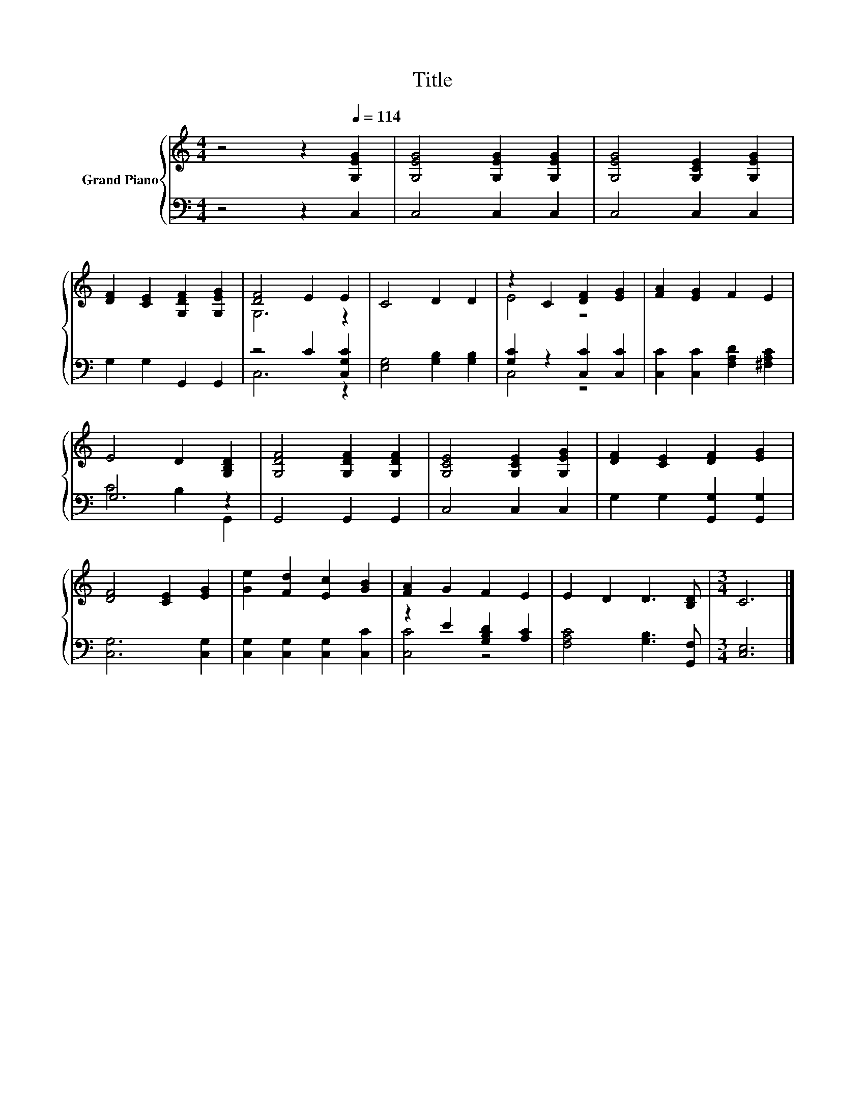 X:1
T:Title
%%score { ( 1 3 ) | ( 2 4 ) }
L:1/8
M:4/4
K:C
V:1 treble nm="Grand Piano"
V:3 treble 
V:2 bass 
V:4 bass 
V:1
 z4 z2[Q:1/4=114] [G,EG]2 | [G,EG]4 [G,EG]2 [G,EG]2 | [G,EG]4 [G,CE]2 [G,EG]2 | %3
 [DF]2 [CE]2 [G,DF]2 [G,EG]2 | [DF]4 E2 E2 | C4 D2 D2 | z2 C2 [DF]2 [EG]2 | [FA]2 [EG]2 F2 E2 | %8
 E4 D2 [G,B,D]2 | [G,DF]4 [G,DF]2 [G,DF]2 | [G,CE]4 [G,CE]2 [G,EG]2 | [DF]2 [CE]2 [DF]2 [EG]2 | %12
 [DF]4 [CE]2 [EG]2 | [Ge]2 [Fd]2 [Ec]2 [GB]2 | [FA]2 G2 F2 E2 | E2 D2 D3 [B,D] |[M:3/4] C6 |] %17
V:2
 z4 z2 C,2 | C,4 C,2 C,2 | C,4 C,2 C,2 | G,2 G,2 G,,2 G,,2 | z4 C2 [C,G,C]2 | %5
 [E,G,]4 [G,B,]2 [G,B,]2 | [G,C]2 z2 [C,C]2 [C,C]2 | [C,C]2 [C,C]2 [F,A,D]2 [^F,A,C]2 | G,6 z2 | %9
 G,,4 G,,2 G,,2 | C,4 C,2 C,2 | G,2 G,2 [G,,G,]2 [G,,G,]2 | [C,G,]6 [C,G,]2 | %13
 [C,G,]2 [C,G,]2 [C,G,]2 [C,C]2 | z2 E2 [G,B,D]2 [A,C]2 | [F,A,C]4 [G,B,]3 [G,,F,] | %16
[M:3/4] [C,E,]6 |] %17
V:3
 x8 | x8 | x8 | x8 | G,6 z2 | x8 | E4 z4 | x8 | x8 | x8 | x8 | x8 | x8 | x8 | x8 | x8 | %16
[M:3/4] x6 |] %17
V:4
 x8 | x8 | x8 | x8 | C,6 z2 | x8 | C,4 z4 | x8 | C4 B,2 G,,2 | x8 | x8 | x8 | x8 | x8 | [C,C]4 z4 | %15
 x8 |[M:3/4] x6 |] %17

